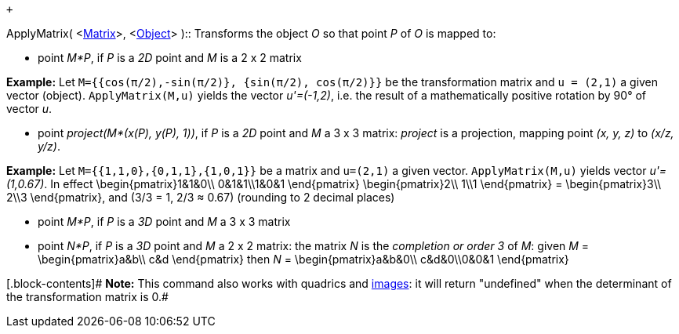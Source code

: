  +

ApplyMatrix( <link:/en/Matrices[Matrix]>,
<link:/en/Geometric_Objects[Object]> )::
  Transforms the object _O_ so that point _P_ of _O_ is mapped to:

* point _M*P_, if _P_ is a _2D_ point and _M_ is a 2 x 2 matrix

[.block-content]#*Example:* Let
`M={{cos(π/2),-sin(π/2)}, {sin(π/2), cos(π/2)}}` be the transformation
matrix and `u = (2,1)` a given vector (object). `ApplyMatrix(M,u)`
yields the vector _u'=(-1,2)_, i.e. the result of a mathematically
positive rotation by 90° of vector _u_.#

* point _project(M*(x(P), y(P), 1))_, if _P_ is a _2D_ point and _M_ a 3
x 3 matrix: _project_ is a projection, mapping point _(x, y, z)_ to
_(x/z, y/z)_.

[.block-content]#*Example:* Let `M={{1,1,0},{0,1,1},{1,0,1}}` be a
matrix and `u=(2,1)` a given vector. `ApplyMatrix(M,u)` yields vector
_u'=(1,0.67)_. In effect \begin\{pmatrix}1&1&0\\ 0&1&1\\1&0&1
\end\{pmatrix} \begin\{pmatrix}2\\ 1\\1 \end\{pmatrix} =
\begin\{pmatrix}3\\ 2\\3 \end\{pmatrix}, and (3/3 = 1, 2/3 ≈ 0.67)
(rounding to 2 decimal places)#

* point _M*P_, if _P_ is a _3D_ point and _M_ a 3 x 3 matrix
* point _N*P_, if _P_ is a _3D_ point and _M_ a 2 x 2 matrix: the matrix
_N_ is the _completion or order 3_ of _M_: given _M_ =
\begin\{pmatrix}a&b\\ c&d \end\{pmatrix} then _N_ =
\begin\{pmatrix}a&b&0\\ c&d&0\\0&0&1 \end\{pmatrix}

[.block-contents]# *Note:* This command also works with quadrics and
link:/en/Images[images]: it will return "undefined" when the determinant
of the transformation matrix is 0.#
